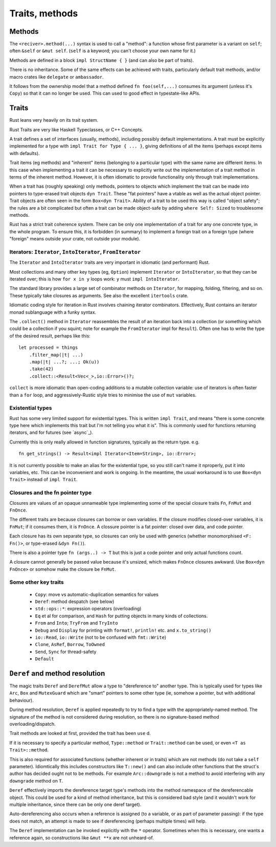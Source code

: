 Traits, methods
===============

Methods
-------

The ``<reciver>.method(...)`` syntax is used to call a "method":
a function
whose first parameter is a variant on ``self``;
often ``&self`` or ``&mut self``.
(``self`` is a keyword; you can't choose your own name for it.)

Methods are defined in a block ``impl StructName { }``
(and can also be part of traits).

There is no inheritance.
Some of the same effects can be achieved with traits,
particularly default trait methods,
and/or macro crates like ``delegate`` or ``ambassador``.

It follows from the ownership model that a method defined
``fn foo(self,...)`` consumes its argument (unless it's ``Copy``)
so that it can no longer be used.
This can used to good effect in typestate-like APIs.


Traits
------

Rust leans very heavily on its trait system.

Rust Traits are very like Haskell Typeclasses,
or C++ Concepts.

A trait defines a set of interfaces (usually, methods),
including possibly default implementations.
A trait must be explicitly implemented for a type
with ``impl Trait for Type { ... }``,
giving definitions of all the items (perhaps except items with defaults).

Trait items (eg methods) and
"inherent" items (belonging to a particular type)
with the same name
are different items.
In this case when implementing a trait it can be necessary to
explicitly write out the implementation of a trait method
in terms of the inherent method.
However,
it is often idiomatic to provide functionality
only through trait implementations.

When a trait has (roughly speaking) only methods,
pointers to objects which implement the trait can be
made into pointers to type-erased trait objects ``dyn Trait``.
These "fat pointers" have a vtable as well as the actual object pointer.
Trait objects are often seen in the form ``Box<dyn Trait>``.
Ability of a trait to be used this way is called "object safety";
the rules are a bit complicated but often a trait can be made
object-safe by adding ``where Self: Sized`` to troublesome methods.

Rust has a strict trait coherence system.
There can be only one implementation of a trait for any one concrete type,
in the whole program.
To ensure this, it is forbidden (in summary)
to implement a foreign trait on a foreign type
(where "foreign" means outside your crate, not outside your module).


Iterators: ``Iterator``, ``IntoIterator``, ``FromIterator``
~~~~~~~~~~~~~~~~~~~~~~~~~~~~~~~~~~~~~~~~~~~~~~~~~~~~~~~~~~~

The ``Iterator`` and ``IntoIterator`` traits are
very important in idiomatic (and performant) Rust.

Most collections and many other key types (eg, ``Option``) implement
``Iterator`` or ``IntoIterator``,
so that they can be iterated over;
this is how ``for x in y`` loops work:
``y`` must ``impl IntoIterator``.

The standard library provides a large set of combinator methods
on ``Iterator``,
for mapping, folding, filtering, and so on.
These typically take closures as arguments.
See also the excellent ``itertools`` crate.

Idiomatic coding style for iteration in Rust involves
chaining iterator combinators.
Effectively,
Rust contains an iterator monad sublanguage with a funky syntax.

The ``.collect()`` method in ``Iterator``
reassembles the result of an iteration
back into a collection
(or something which could be a collection if you squint;
note for example the ``FromIterator`` impl for ``Result``).
Often one has to write the type of the desired result,
perhaps like this:

::

   let processed = things
       .filter_map(|t| ...)
       .map(|t| ...?; ...; Ok(u))
       .take(42)
       .collect::<Result<Vec<_>,io::Error>()?;

``collect`` is more idiomatic than
open-coding additions to a mutable collection variable:
use of iterators is often faster than a ``for`` loop, and
aggressively-Rustic style tries to minimise the use of
``mut`` variables.


Existential types
~~~~~~~~~~~~~~~~~

Rust has some very limited support for existential types.
This is written ``impl Trait``,
and means
"there is some concrete type here which implements this trait
but I'm not telling you what it is".
This is commonly used for functions returning iterators,
and for futures (see `async`_).

Currently this is only really allowed in function signatures,
typically as the return type.  e.g.

::

   fn get_strings() -> Result<impl Iterator<Item=String>, io::Error>;

It is not currently possible to make an alias for the existential
type,
so you still can't name it nproperly,
put it into variables, etc.
This can be inconvenient and work is ongoing.
In the meantime,
the usual workaround is to use ``Box<dyn Trait>``
instead of ``impl Trait``.


Closures and the fn pointer type
~~~~~~~~~~~~~~~~~~~~~~~~~~~~~~~~

Closures are values of an opaque unnameable type
implementing some of the special closure traits
``Fn``, ``FnMut`` and ``FnOnce``.

The different traits are because closures can borrow or own variables.
If the closure modifies closed-over variables, it is ``FnMut``;
if it consumes them, it is ``FnOnce``.
A clossure pointer is a fat pointer: closed over data, and code pointer.

Each closure has its own separate type,
so closures can only be used with generics
(whether monomorphised ``<F: Fn()>``, or type-erased ``&dyn Fn()``).

There is also a pointer type ``fn (args..) -> T``
but this is just a code pointer and only actual functions count.

A closure cannot generally be passed value because it's unsized,
which makes ``FnOnce`` closures awkward.
Use ``Box<dyn FnOnce>`` or somehow make the closure be ``FnMut``.


Some other key traits
~~~~~~~~~~~~~~~~~~~~~

 * ``Copy``: move vs automatic-duplication semantics for values
 * ``Deref``: method despatch (see below)
 * ``std::ops::*``: expression operators (overloading)
 * ``Eq`` et al for comparison, and ``Hash`` for putting objects in many kinds of collections.
 * ``From`` and ``Into``; ``TryFrom`` and ``TryInto``
 * ``Debug`` and ``Display`` for printing with ``format!``, ``println!`` etc. and ``x.to_string()``
 * ``io::Read``, ``io::Write`` (not to be confused with ``fmt::Write``)
 * ``Clone``, ``AsRef``, ``Borrow``, ``ToOwned``
 * ``Send``, ``Sync`` for thread-safety
 * ``Default``


``Deref`` and method resolution
-------------------------------

The magic traits ``Deref`` and ``DerefMut``
allow a type to "dereference to"
another type.
This is typically used for types like ``Arc``, ``Box``
and ``MutexGuard`` which are "smart" pointers to some other type
(ie, somehow a pointer, but with additional behaviour).

During method resolution,
``Deref`` is applied repeatedly to try to find a type
with the appropriately-named method.
The signature of the method is not considered during resolution,
so there is no signature-based method overloading/dispatch.

Trait methods are looked at first,
provided the trait has been ``use`` d.

If it is necessary to specify a particular method,
``Type::method`` or
``Trait::method`` can be used,
or even ``<T as Trait>::method``.

This is also required for associated functions
(whether inherent or in traits)
which are not methods (do not take a ``self`` parameter).
Idiomtically this includes constructors like ``T::new()``
and can also include other functions that
the struct's author has decided ought not to be methods.
For example ``Arc::downgrade`` is not a method
to avoid interfering with any ``downgrade`` method on ``T``.

``Deref`` effectively imports the dereference target type's methods
into the method namespace of the dereferencable object.
This could be used for a kind of method inheritance,
but this is considered bad style
(and it wouldn't work for multiple inheritance,
since there can be only one deref target).

Auto-dereferencing also occurs when a reference is assigned
(to a variable, or as part of parameter passing):
if the type does not match,
an attempt is made to see if dereferencing
(perhaps multiple times) will help.

The ``Deref`` implementation can be invoked explicitly
with the ``*`` operator.
Sometimes when this is necessary,
one wants a reference again,
so constructions like ``&mut **x`` are not unheard-of.

